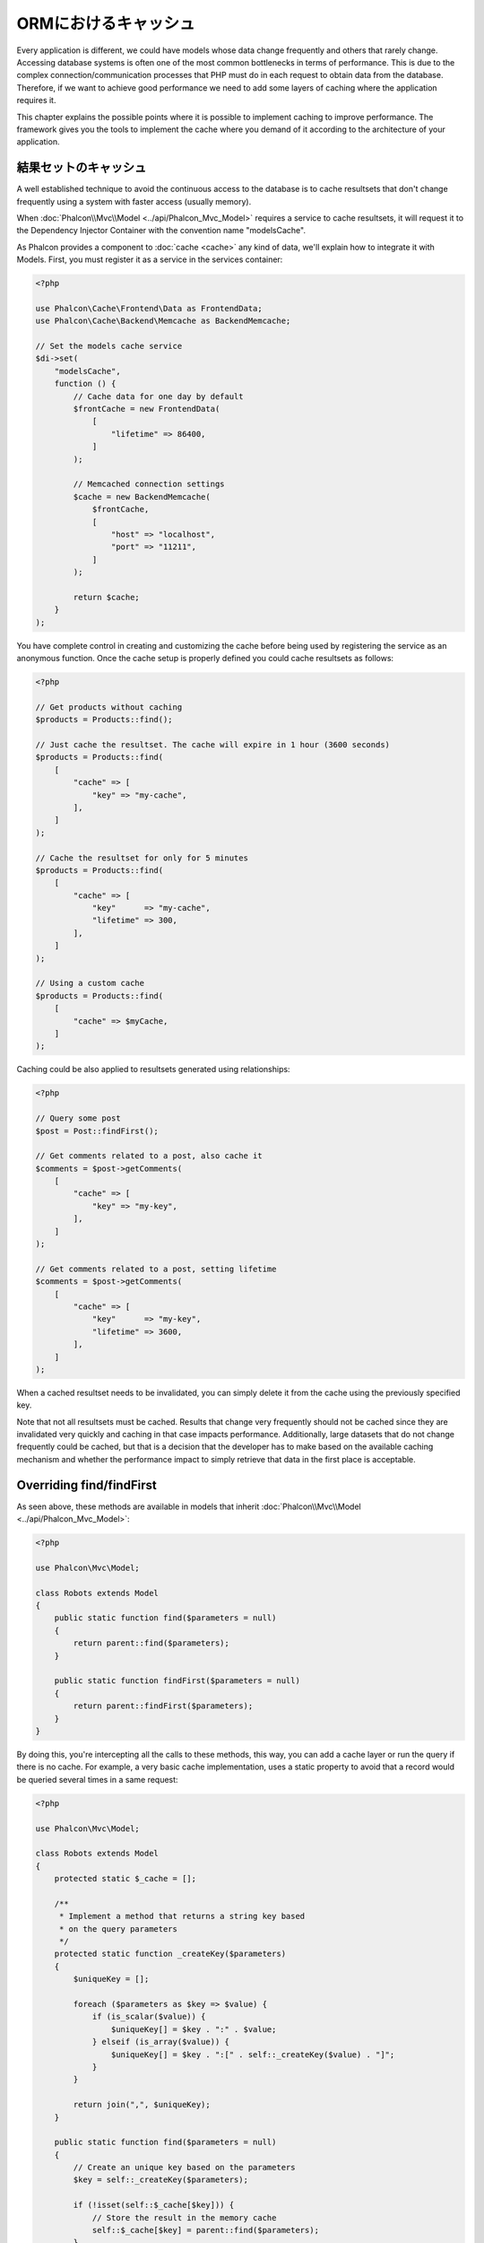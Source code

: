 ORMにおけるキャッシュ
=====================

Every application is different, we could have models whose data change frequently and others that rarely change.
Accessing database systems is often one of the most common bottlenecks in terms of performance. This is due to
the complex connection/communication processes that PHP must do in each request to obtain data from the database.
Therefore, if we want to achieve good performance we need to add some layers of caching where the
application requires it.

This chapter explains the possible points where it is possible to implement caching to improve performance.
The framework gives you the tools to implement the cache where you demand of it according to the architecture
of your application.

結果セットのキャッシュ
----------------------
A well established technique to avoid the continuous access to the database is to cache resultsets that don't change
frequently using a system with faster access (usually memory).

When :doc:`Phalcon\\Mvc\\Model <../api/Phalcon_Mvc_Model>` requires a service to cache resultsets, it will
request it to the Dependency Injector Container with the convention name "modelsCache".

As Phalcon provides a component to :doc:`cache <cache>` any kind of data, we'll explain how to integrate it with Models.
First, you must register it as a service in the services container:

.. code-block:: php

    <?php

    use Phalcon\Cache\Frontend\Data as FrontendData;
    use Phalcon\Cache\Backend\Memcache as BackendMemcache;

    // Set the models cache service
    $di->set(
        "modelsCache",
        function () {
            // Cache data for one day by default
            $frontCache = new FrontendData(
                [
                    "lifetime" => 86400,
                ]
            );

            // Memcached connection settings
            $cache = new BackendMemcache(
                $frontCache,
                [
                    "host" => "localhost",
                    "port" => "11211",
                ]
            );

            return $cache;
        }
    );

You have complete control in creating and customizing the cache before being used by registering the service
as an anonymous function. Once the cache setup is properly defined you could cache resultsets as follows:

.. code-block:: php

    <?php

    // Get products without caching
    $products = Products::find();

    // Just cache the resultset. The cache will expire in 1 hour (3600 seconds)
    $products = Products::find(
        [
            "cache" => [
                "key" => "my-cache",
            ],
        ]
    );

    // Cache the resultset for only for 5 minutes
    $products = Products::find(
        [
            "cache" => [
                "key"      => "my-cache",
                "lifetime" => 300,
            ],
        ]
    );

    // Using a custom cache
    $products = Products::find(
        [
            "cache" => $myCache,
        ]
    );

Caching could be also applied to resultsets generated using relationships:

.. code-block:: php

    <?php

    // Query some post
    $post = Post::findFirst();

    // Get comments related to a post, also cache it
    $comments = $post->getComments(
        [
            "cache" => [
                "key" => "my-key",
            ],
        ]
    );

    // Get comments related to a post, setting lifetime
    $comments = $post->getComments(
        [
            "cache" => [
                "key"      => "my-key",
                "lifetime" => 3600,
            ],
        ]
    );

When a cached resultset needs to be invalidated, you can simply delete it from the cache using the previously specified key.

Note that not all resultsets must be cached. Results that change very frequently should not be cached since they
are invalidated very quickly and caching in that case impacts performance. Additionally, large datasets that
do not change frequently could be cached, but that is a decision that the developer has to make based on the
available caching mechanism and whether the performance impact to simply retrieve that data in the
first place is acceptable.

Overriding find/findFirst
-------------------------
As seen above, these methods are available in models that inherit :doc:`Phalcon\\Mvc\\Model <../api/Phalcon_Mvc_Model>`:

.. code-block:: php

    <?php

    use Phalcon\Mvc\Model;

    class Robots extends Model
    {
        public static function find($parameters = null)
        {
            return parent::find($parameters);
        }

        public static function findFirst($parameters = null)
        {
            return parent::findFirst($parameters);
        }
    }

By doing this, you're intercepting all the calls to these methods, this way, you can add a cache
layer or run the query if there is no cache. For example, a very basic cache implementation, uses
a static property to avoid that a record would be queried several times in a same request:

.. code-block:: php

    <?php

    use Phalcon\Mvc\Model;

    class Robots extends Model
    {
        protected static $_cache = [];

        /**
         * Implement a method that returns a string key based
         * on the query parameters
         */
        protected static function _createKey($parameters)
        {
            $uniqueKey = [];

            foreach ($parameters as $key => $value) {
                if (is_scalar($value)) {
                    $uniqueKey[] = $key . ":" . $value;
                } elseif (is_array($value)) {
                    $uniqueKey[] = $key . ":[" . self::_createKey($value) . "]";
                }
            }

            return join(",", $uniqueKey);
        }

        public static function find($parameters = null)
        {
            // Create an unique key based on the parameters
            $key = self::_createKey($parameters);

            if (!isset(self::$_cache[$key])) {
                // Store the result in the memory cache
                self::$_cache[$key] = parent::find($parameters);
            }

            // Return the result in the cache
            return self::$_cache[$key];
        }

        public static function findFirst($parameters = null)
        {
            // ...
        }
    }

Access the database is several times slower than calculate a cache key, you're free in implement the
key generation strategy you find better for your needs. Note that a good key avoids collisions as much as possible,
this means that different keys returns unrelated records to the find parameters.

In the above example, we used a cache in memory, it is useful as a first level cache. Once we have the memory cache,
we can implement a second level cache layer like APC/XCache or a NoSQL database:

.. code-block:: php

    <?php

    public static function find($parameters = null)
    {
        // Create an unique key based on the parameters
        $key = self::_createKey($parameters);

        if (!isset(self::$_cache[$key])) {
            // We're using APC as second cache
            if (apc_exists($key)) {

                $data = apc_fetch($key);

                // Store the result in the memory cache
                self::$_cache[$key] = $data;

                return $data;
            }

            // There are no memory or apc cache
            $data = parent::find($parameters);

            // Store the result in the memory cache
            self::$_cache[$key] = $data;

            // Store the result in APC
            apc_store($key, $data);

            return $data;
        }

        // Return the result in the cache
        return self::$_cache[$key];
    }

This gives you full control on how the caches must be implemented for each model, if this strategy is common to several models
you can create a base class for all of them:

.. code-block:: php

    <?php

    use Phalcon\Mvc\Model;

    class CacheableModel extends Model
    {
        protected static function _createKey($parameters)
        {
            // ... Create a cache key based on the parameters
        }

        public static function find($parameters = null)
        {
            // ... Custom caching strategy
        }

        public static function findFirst($parameters = null)
        {
            // ... Custom caching strategy
        }
    }

Then use this class as base class for each 'Cacheable' model:

.. code-block:: php

    <?php

    class Robots extends CacheableModel
    {

    }

キャッシュの強制
----------------
Earlier we saw how :doc:`Phalcon\\Mvc\\Model <../api/Phalcon_Mvc_Model>` has a built-in integration with the caching component provided by the framework. To make a record/resultset
cacheable we pass the key 'cache' in the array of parameters:

.. code-block:: php

    <?php

    // Cache the resultset for only for 5 minutes
    $products = Products::find(
        [
            "cache" => [
                "key"      => "my-cache",
                "lifetime" => 300,
            ],
        ]
    );

This gives us the freedom to cache specific queries, however if we want to cache globally every query performed over the model,
we can override the find/findFirst method to force every query to be cached:

.. code-block:: php

    <?php

    use Phalcon\Mvc\Model;

    class Robots extends Model
    {
        protected static function _createKey($parameters)
        {
            // ... Create a cache key based on the parameters
        }

        public static function find($parameters = null)
        {
            // Convert the parameters to an array
            if (!is_array($parameters)) {
                $parameters = [$parameters];
            }

            // Check if a cache key wasn't passed
            // and create the cache parameters
            if (!isset($parameters["cache"])) {
                $parameters["cache"] = [
                    "key"      => self::_createKey($parameters),
                    "lifetime" => 300,
                ];
            }

            return parent::find($parameters);
        }

        public static function findFirst($parameters = null)
        {
            // ...
        }

    }

PHQLクエリのキャッシュ
----------------------
All queries in the ORM, no matter how high level syntax we used to create them are handled internally using PHQL.
This language gives you much more freedom to create all kinds of queries. Of course these queries can be cached:

.. code-block:: php

    <?php

    $phql = "SELECT * FROM Cars WHERE name = :name:";

    $query = $this->modelsManager->createQuery($phql);

    $query->cache(
        [
            "key"      => "cars-by-name",
            "lifetime" => 300,
        ]
    );

    $cars = $query->execute(
        [
            "name" => "Audi",
        ]
    );

If you don't want to use the implicit cache just save the resultset into your favorite cache backend:

.. code-block:: php

    <?php

    $phql = "SELECT * FROM Cars WHERE name = :name:";

    $cars = $this->modelsManager->executeQuery(
        $phql,
        [
            "name" => "Audi",
        ]
    );

    apc_store("my-cars", $cars);

再利用可能な関連レコード
------------------------
Some models may have relationships to other models. This allows us to easily check the records that relate to instances in memory:

.. code-block:: php

    <?php

    // Get some invoice
    $invoice = Invoices::findFirst();

    // Get the customer related to the invoice
    $customer = $invoice->customer;

    // Print his/her name
    echo $customer->name, "\n";

This example is very simple, a customer is queried and can be used as required, for example, to show its name.
This also applies if we retrieve a set of invoices to show customers that correspond to these invoices:

.. code-block:: php

    <?php

    // Get a set of invoices
    // SELECT * FROM invoices;
    $invoices = Invoices::find();

    foreach ($invoices as $invoice) {
        // Get the customer related to the invoice
        // SELECT * FROM customers WHERE id = ?;
        $customer = $invoice->customer;

        // Print his/her name
        echo $customer->name, "\n";
    }

A customer may have one or more bills, this means that the customer may be unnecessarily more than once.
To avoid this, we could mark the relationship as reusable, this way, we tell the ORM to automatically reuse
the records instead of re-querying them again and again:

.. code-block:: php

    <?php

    use Phalcon\Mvc\Model;

    class Invoices extends Model
    {
        public function initialize()
        {
            $this->belongsTo(
                "customers_id",
                "Customer",
                "id",
                [
                    "reusable" => true,
                ]
            );
        }
    }

This cache works in memory only, this means that cached data are released when the request is terminated. You can
add a more sophisticated cache for this scenario overriding the models manager:

.. code-block:: php

    <?php

    use Phalcon\Mvc\Model\Manager as ModelManager;

    class CustomModelsManager extends ModelManager
    {
        /**
         * Returns a reusable object from the cache
         *
         * @param string $modelName
         * @param string $key
         * @return object
         */
        public function getReusableRecords($modelName, $key)
        {
            // If the model is Products use the APC cache
            if ($modelName === "Products") {
                return apc_fetch($key);
            }

            // For the rest, use the memory cache
            return parent::getReusableRecords($modelName, $key);
        }

        /**
         * Stores a reusable record in the cache
         *
         * @param string $modelName
         * @param string $key
         * @param mixed $records
         */
        public function setReusableRecords($modelName, $key, $records)
        {
            // If the model is Products use the APC cache
            if ($modelName === "Products") {
                apc_store($key, $records);

                return;
            }

            // For the rest, use the memory cache
            parent::setReusableRecords($modelName, $key, $records);
        }
    }

Do not forget to register the custom models manager in the DI:

.. code-block:: php

    <?php

    $di->setShared(
        "modelsManager",
        function () {
            return new CustomModelsManager();
        }
    );

関連するレコードのキャッシュ
----------------------------
When a related record is queried, the ORM internally builds the appropriate condition and gets the required records using find/findFirst
in the target model according to the following table:

+------------+-----------------------------------------------------------------+---------------------+
| Type       | Description                                                     | Implicit Method     |
+============+=================================================================+=====================+
| Belongs-To | Returns a model instance of the related record directly         | :code:`findFirst()` |
+------------+-----------------------------------------------------------------+---------------------+
| Has-One    | Returns a model instance of the related record directly         | :code:`findFirst()` |
+------------+-----------------------------------------------------------------+---------------------+
| Has-Many   | Returns a collection of model instances of the referenced model | :code:`find()`      |
+------------+-----------------------------------------------------------------+---------------------+

This means that when you get a related record you could intercept how these data are obtained by implementing the corresponding method:

.. code-block:: php

    <?php

    // Get some invoice
    $invoice = Invoices::findFirst();

    // Get the customer related to the invoice
    $customer = $invoice->customer; // Invoices::findFirst("...");

    // Same as above
    $customer = $invoice->getCustomer(); // Invoices::findFirst("...");

Accordingly, we could replace the findFirst method in the model Invoices and implement the cache we consider most appropriate:

.. code-block:: php

    <?php

    use Phalcon\Mvc\Model;

    class Invoices extends Model
    {
        public static function findFirst($parameters = null)
        {
            // ... Custom caching strategy
        }
    }

関連するレコードの再帰的なキャッシュ
------------------------------------
In this scenario, we assume that everytime we query a result we also retrieve their associated records.
If we store the records found together with their related entities perhaps we could reduce a bit the overhead required
to obtain all entities:

.. code-block:: php

    <?php

    use Phalcon\Mvc\Model;

    class Invoices extends Model
    {
        protected static function _createKey($parameters)
        {
            // ... Create a cache key based on the parameters
        }

        protected static function _getCache($key)
        {
            // Returns data from a cache
        }

        protected static function _setCache($key)
        {
            // Stores data in the cache
        }

        public static function find($parameters = null)
        {
            // Create a unique key
            $key = self::_createKey($parameters);

            // Check if there are data in the cache
            $results = self::_getCache($key);

            // Valid data is an object
            if (is_object($results)) {
                return $results;
            }

            $results = [];

            $invoices = parent::find($parameters);

            foreach ($invoices as $invoice) {
                // Query the related customer
                $customer = $invoice->customer;

                // Assign it to the record
                $invoice->customer = $customer;

                $results[] = $invoice;
            }

            // Store the invoices in the cache + their customers
            self::_setCache($key, $results);

            return $results;
        }

        public function initialize()
        {
            // Add relations and initialize other stuff
        }
    }

Getting the invoices from the cache already obtains the customer data in just one hit, reducing the overall overhead of the operation.
Note that this process can also be performed with PHQL following an alternative solution:

.. code-block:: php

    <?php

    use Phalcon\Mvc\Model;

    class Invoices extends Model
    {
        public function initialize()
        {
            // Add relations and initialize other stuff
        }

        protected static function _createKey($conditions, $params)
        {
            // ... Create a cache key based on the parameters
        }

        public function getInvoicesCustomers($conditions, $params = null)
        {
            $phql = "SELECT Invoices.*, Customers.* FROM Invoices JOIN Customers WHERE " . $conditions;

            $query = $this->getModelsManager()->executeQuery($phql);

            $query->cache(
                [
                    "key"      => self::_createKey($conditions, $params),
                    "lifetime" => 300,
                ]
            );

            return $query->execute($params);
        }

    }

条件にもとづくキャッシュ
---------------------------
In this scenario, the cache is implemented conditionally according to current conditions received.
According to the range where the primary key is located we choose a different cache backend:

+---------------------+--------------------+
| Type                | Cache Backend      |
+=====================+====================+
| 1 - 10000           | mongo1             |
+---------------------+--------------------+
| 10000 - 20000       | mongo2             |
+---------------------+--------------------+
| > 20000             | mongo3             |
+---------------------+--------------------+

The easiest way is adding a static method to the model that chooses the right cache to be used:

.. code-block:: php

    <?php

    use Phalcon\Mvc\Model;

    class Robots extends Model
    {
        public static function queryCache($initial, $final)
        {
            if ($initial >= 1 && $final < 10000) {
                return self::find(
                    [
                        "id >= " . $initial . " AND id <= " . $final,
                        "cache" => [
                            "service" => "mongo1",
                        ],
                    ]
                );
            }

            if ($initial >= 10000 && $final <= 20000) {
                return self::find(
                    [
                        "id >= " . $initial . " AND id <= " . $final,
                        "cache" => [
                            "service" => "mongo2",
                        ],
                    ]
                );
            }

            if ($initial > 20000) {
                return self::find(
                    [
                        "id >= " . $initial,
                        "cache" => [
                            "service" => "mongo3",
                        ],
                    ]
                );
            }
        }
    }

This approach solves the problem, however, if we want to add other parameters such orders or conditions we would have to create
a more complicated method. Additionally, this method does not work if the data is obtained using related records or a find/findFirst:

.. code-block:: php

    <?php

    $robots = Robots::find("id < 1000");
    $robots = Robots::find("id > 100 AND type = 'A'");
    $robots = Robots::find("(id > 100 AND type = 'A') AND id < 2000");

    $robots = Robots::find(
        [
            "(id > ?0 AND type = 'A') AND id < ?1",
            "bind"  => [100, 2000],
            "order" => "type",
        ]
    );

To achieve this we need to intercept the intermediate representation (IR) generated by the PHQL parser and
thus customize the cache everything possible:

The first is create a custom builder, so we can generate a totally customized query:

.. code-block:: php

    <?php

    use Phalcon\Mvc\Model\Query\Builder as QueryBuilder;

    class CustomQueryBuilder extends QueryBuilder
    {
        public function getQuery()
        {
            $query = new CustomQuery($this->getPhql());

            $query->setDI($this->getDI());

            return $query;
        }
    }

Instead of directly returning a :doc:`Phalcon\\Mvc\\Model\\Query <../api/Phalcon_Mvc_Model_Query>`, our custom builder returns a CustomQuery instance,
this class looks like:

.. code-block:: php

    <?php

    use Phalcon\Mvc\Model\Query as ModelQuery;

    class CustomQuery extends ModelQuery
    {
        /**
         * The execute method is overridden
         */
        public function execute($params = null, $types = null)
        {
            // Parse the intermediate representation for the SELECT
            $ir = $this->parse();

            // Check if the query has conditions
            if (isset($ir["where"])) {
                // The fields in the conditions can have any order
                // We need to recursively check the conditions tree
                // to find the info we're looking for
                $visitor = new CustomNodeVisitor();

                // Recursively visits the nodes
                $visitor->visit($ir["where"]);

                $initial = $visitor->getInitial();
                $final   = $visitor->getFinal();

                // Select the cache according to the range
                // ...

                // Check if the cache has data
                // ...
            }

            // Execute the query
            $result = $this->_executeSelect($ir, $params, $types);

            // Cache the result
            // ...

            return $result;
        }
    }

Implementing a helper (CustomNodeVisitor) that recursively checks the conditions looking for fields that
tell us the possible range to be used in the cache:

.. code-block:: php

    <?php

    class CustomNodeVisitor
    {
        protected $_initial = 0;

        protected $_final = 25000;

        public function visit($node)
        {
            switch ($node["type"]) {
                case "binary-op":
                    $left  = $this->visit($node["left"]);
                    $right = $this->visit($node["right"]);

                    if (!$left || !$right) {
                        return false;
                    }

                    if ($left === "id") {
                        if ($node["op"] === ">") {
                            $this->_initial = $right;
                        }

                        if ($node["op"] === "=") {
                            $this->_initial = $right;
                        }

                        if ($node["op"] === ">=") {
                            $this->_initial = $right;
                        }

                        if ($node["op"] === "<") {
                            $this->_final = $right;
                        }

                        if ($node["op"] === "<=") {
                            $this->_final = $right;
                        }
                    }

                    break;

                case "qualified":
                    if ($node["name"] === "id") {
                        return "id";
                    }

                    break;

                case "literal":
                    return $node["value"];

                default:
                    return false;
            }
        }

        public function getInitial()
        {
            return $this->_initial;
        }

        public function getFinal()
        {
            return $this->_final;
        }
    }

Finally, we can replace the find method in the Robots model to use the custom classes we've created:

.. code-block:: php

    <?php

    use Phalcon\Mvc\Model;

    class Robots extends Model
    {
        public static function find($parameters = null)
        {
            if (!is_array($parameters)) {
                $parameters = [$parameters];
            }

            $builder = new CustomQueryBuilder($parameters);

            $builder->from(get_called_class());

            $query = $builder->getQuery();

            if (isset($parameters["bind"])) {
                return $query->execute($parameters["bind"]);
            } else {
                return $query->execute();
            }
        }
    }

PHQL実行計画のキャッシュ
------------------------
As well as most moderns database systems PHQL internally caches the execution plan,
if the same statement is executed several times PHQL reuses the previously generated plan
improving performance, for a developer to take better advantage of this is highly recommended
build all your SQL statements passing variable parameters as bound parameters:

.. code-block:: php

    <?php

    for ($i = 1; $i <= 10; $i++) {
        $phql = "SELECT * FROM Store\Robots WHERE id = " . $i;

        $robots = $this->modelsManager->executeQuery($phql);

        // ...
    }

In the above example, ten plans were generated increasing the memory usage and processing in the application.
Rewriting the code to take advantage of bound parameters reduces the processing by both ORM and database system:

.. code-block:: php

    <?php

    $phql = "SELECT * FROM Store\Robots WHERE id = ?0";

    for ($i = 1; $i <= 10; $i++) {
        $robots = $this->modelsManager->executeQuery(
            $phql,
            [
                $i,
            ]
        );

        // ...
    }

Performance can be also improved reusing the PHQL query:

.. code-block:: php

    <?php

    $phql = "SELECT * FROM Store\Robots WHERE id = ?0";

    $query = $this->modelsManager->createQuery($phql);

    for ($i = 1; $i <= 10; $i++) {
        $robots = $query->execute(
            $phql,
            [
                $i,
            ]
        );

        // ...
    }

Execution plans for queries involving `prepared statements`_ are also cached by most database systems
reducing the overall execution time, also protecting your application against `SQL Injections`_.

.. _`prepared statements`: http://en.wikipedia.org/wiki/Prepared_statement
.. _`SQL Injections`: http://en.wikipedia.org/wiki/SQL_injection
